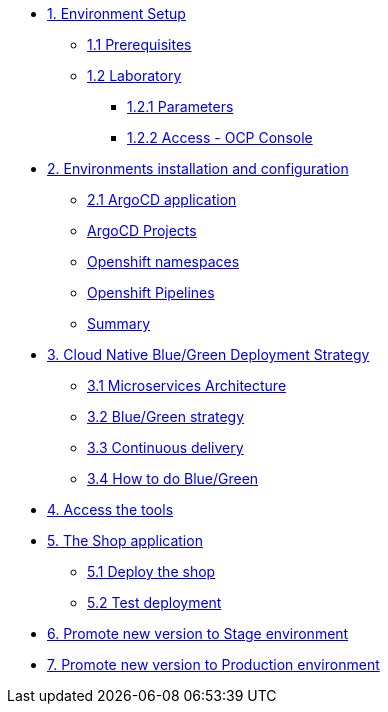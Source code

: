* xref:01-setup.adoc[1. Environment Setup]
** xref:01-setup.adoc#01-prerequisites[1.1 Prerequisites]
** xref:01-setup.adoc#01-laboratory[1.2 Laboratory]
*** xref:01-setup.adoc#01-parameters[1.2.1 Parameters]
*** xref:01-setup.adoc#01-accessconsole[1.2.2 Access - OCP Console]

* xref:02-configuration.adoc[2. Environments installation and configuration]
** xref:02-configuration.adoc#02-argocd-application[2.1 ArgoCD application]
** xref:02-configuration.adoc#02-argocd-projects[ArgoCD Projects]
** xref:02-configuration.adoc#02-ocp-namespaces[Openshift namespaces]
** xref:02-configuration.adoc#02-ocp-pipelines[Openshift Pipelines]
** xref:02-configuration.adoc#02-summary[Summary]


* xref:03-blue-green.adoc[3. Cloud Native Blue/Green Deployment Strategy]
** xref:03-blue-green.adoc#03-microservices-architecture[3.1 Microservices Architecture]
** xref:03-blue-green.adoc#03-bluegreen-deployment-strategy[3.2 Blue/Green strategy]
** xref:03-blue-green.adoc#03-continous-delivery[3.3 Continuous delivery]
** xref:03-blue-green.adoc#03-how-to-do-bluegreen[3.4 How to do Blue/Green]

* xref:04-access-the-tools.adoc[4. Access the tools]

* xref:05-deploy-shop.adoc[5. The Shop application]
** xref:05-deploy-shop.adoc#04-deploy-the-shop[5.1 Deploy the shop]
** xref:05-deploy-shop.adoc#04-test-deployment[5.2 Test deployment]

* xref:06-promote-stage.adoc[6. Promote new version to Stage environment]

* xref:07-promote-production.adoc[7. Promote new version to Production environment]

